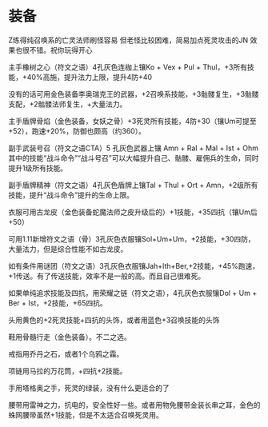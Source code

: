 # -*- mode: Org; org-download-image-dir: "../../images"; -*-
#+BEGIN_COMMENT
.. title: 暗黑破坏神
.. slug: diablo
#+END_COMMENT
* 装备

Z练得纯召唤系的亡灵法师刷怪容易 但老怪比较困难，简易加点死灵攻击的JN 效果也很不错。祝你玩得开心


主手橡树之心（符文之语）4孔灰色连枷上镶Ko + Vex + Pul + Thul，+3所有技能，+40%高施，提升法力上限，提升4防+40

没有的话可用金色装备李奥瑞克王的武器，+2召唤系技能，+3骷髅复生，+3骷髅支配，+2骷髅法师复生，+大量法力。

主手盾牌骨焰（金色装备，女妖之骨）+3死灵所有技能，4防+30（镶Um可提至+52），跑速+20%，防御也颇高（约360）。

副手武装号召（符文之语CTA）5 孔灰色武器上镶 Amn + Ral + Mal + Ist + Ohm 其中的技能“战斗命令”“战斗号召”可以大幅提升自己、骷髅、雇佣兵的生命，同时提升1级所有技能。

副手盾牌精神（符文之语）4孔灰色盾牌上镶Tal + Thul + Ort + Amn，+2级所有技能，提升“战斗命令”提升的生命上限。

衣服可用古龙皮（金色装备蛇魔法师之皮升级后的）+1技能，+35四抗（镶Um后+50）

可用1.11新增符文之语（骨）3孔灰色衣服镶Sol+Um+Um，+2技能，+30四防，大量法力，但是综合性能不如古龙皮。

如有条件用谜团（符文之语）3孔灰色衣服镶Jah+Ith+Ber,+2技能，+45%跑速，+1传送。有了传送技能，效率不是一般的高。而且自己很难死。

如果单纯追求技能及四抗，用荣耀之链（符文之语），4孔灰色衣服镶Dol + Um + Ber + Ist，+2技能，+65四抗。

头用黄色的+2死灵技能+四抗的头饰，或者用蓝色+3召唤技能的头饰

鞋用骨髓行走（金色装备）。不二之选。

戒指用乔丹之石，或者1个乌鸦之霜。

项链用马拉的万花筒，+四抗+2技能。

手用塔格奥之手，死灵的绿装，没有什么更适合的了

腰带用雷神之力，抗电的，安全性好一些。或者用物免腰带金装长串之耳，金色的蛛网腰带虽然+1技能，但是不太适合召唤死灵用。

